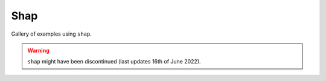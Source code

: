 Shap
----------

Gallery of examples using ``shap``.

.. warning:: ``shap`` might have been discontinued (last updates 16th of June 2022).
